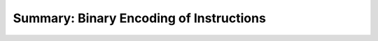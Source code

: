 Summary: Binary Encoding of Instructions
----------------------------------------

.. index::
   pair: binary encoding; instructions

.. todo::

   Encoding summary
